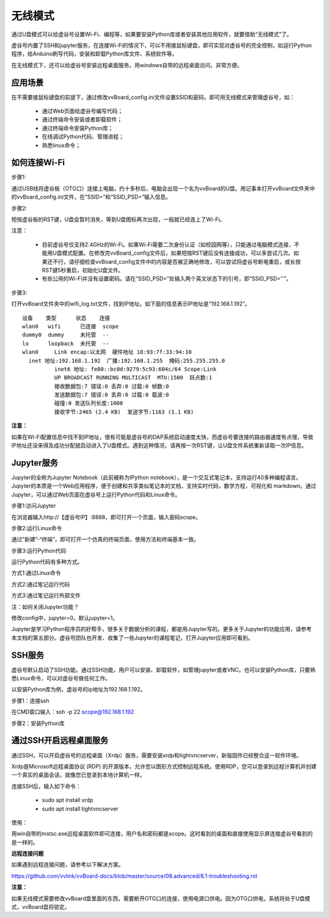 无线模式
===========================

通过U盘模式可以给虚谷号设置Wi-Fi、编程等，如果要安装Python库或者安装其他应用软件，就要借助“无线模式”了。

虚谷号内置了SSH和jupyter服务，在连接Wi-Fi的情况下，可以不用接鼠标键盘，即可实现对虚谷号的完全控制，如运行Python程序，给Arduino刷写代码，安装和卸载Python库文件、系统软件等。

在无线模式下，还可以给虚谷号安装远程桌面服务。用windows自带的远程桌面访问，非常方便。

---------------------------------
应用场景
---------------------------------

在不需要接鼠标键盘的前提下，通过修改vvBoard_config.ini文件设置SSID和密码，即可用无线模式来管理虚谷号，如：

	- 通过Web页面给虚谷号编写代码；
	- 通过终端命令安装或者卸载软件；
	- 通过终端命令安装Python库；
	- 在线调试Python代码、管理进程；
	- 熟悉linux命令；

---------------------------------------
如何连接Wi-Fi
---------------------------------------

步骤1:

通过USB线将虚谷板（OTG口）连接上电脑，约十多秒后，电脑会出现一个名为vvBoard的U盘。用记事本打开vvBoard文件夹中的vvBoard_config.ini文件，在“SSID=”和“SSID_PSD=”输入信息。

.. image:: ../images/02/u-driver02.jpg


步骤2:

短按虚谷板的RST键，U盘会暂时消失，等到U盘图标再次出现，一般就已经连上了Wi-Fi。

注意：

	- 目前虚谷号仅支持2.4GHz的Wi-Fi。如果Wi-Fi需要二次身份认证（如校园网等），只能通过电脑模式连接，不能用U盘模式配置。在修改完vvBoard_config文件后，如果短按RST键后没有连接成功，可以多尝试几次。如果还不行，请仔细检查vvBoard_config文件中的内容是否被正确地修改，可以尝试将虚谷号断电重启，或长按RST键5秒重启，初始化U盘文件。
	- 有些公用的Wi-Fi并没有设置密码。请在“SSID_PSD=”处输入两个英文状态下的引号，即“SSID_PSD=''”。

步骤3:

打开vvBoard文件夹中的wifi_log.txt文件，找到IP地址。如下面的信息表示IP地址是“192.168.1.192”。

::

	设备    类型      状态    连接     
	wlan0   wifi      已连接  scope 
	dummy0  dummy     未托管  --       
	lo      loopback  未托管  --       
	wlan0     Link encap:以太网  硬件地址 18:93:7f:33:94:10  
          inet 地址:192.168.1.192  广播:192.168.1.255  掩码:255.255.255.0
		  inet6 地址: fe80::bc0d:9279:5c93:604c/64 Scope:Link
		  UP BROADCAST RUNNING MULTICAST  MTU:1500  跃点数:1
		  接收数据包:7 错误:0 丢弃:0 过载:0 帧数:0
		  发送数据包:7 错误:0 丢弃:0 过载:0 载波:0
		  碰撞:0 发送队列长度:1000 
		  接收字节:2465 (2.4 KB)  发送字节:1163 (1.1 KB)
		
**注意：** 

如果在Wi-Fi配置信息中找不到IP地址，很有可能是虚谷号的DAP系统启动速度太快，而虚谷号要连接的路由器速度有点慢，导致IP地址还没来得及成功分配就启动进入了U盘模式。遇到这种情况，请再按一次RST键，让U盘文件系统重新读取一次IP信息。


-------------------------------------------------
Jupyter服务
-------------------------------------------------

Jupyter的全称为Jupyter Notebook（此前被称为IPython notebook），是一个交互式笔记本，支持运行40多种编程语言。Jupyter的本质是一个Web应用程序，便于创建和共享类似笔记本的文档，支持实时代码，数学方程，可视化和 markdown。通过Jupyter，可以通过Web页面在虚谷号上运行Python代码和Linux命令。

步骤1:访问Jupyter

在浏览器输入http://【虚谷号IP】:8888，即可打开一个页面，输入密码scope。

.. image:: ../images/02/wifi03.jpg

步骤2:运行Linux命令

通过“新建”-“终端”，即可打开一个仿真的终端页面，使用方法和终端基本一致。

.. image:: ../images/02/wifi06.jpg

.. image:: ../images/02/wifi07.jpg


步骤3:运行Python代码

运行Python代码有多种方式。

方式1:通过Linux命令

.. image:: ../images/02/wifi11.jpg

方式2:通过笔记运行代码

.. image:: ../images/02/wifi12.jpg

方式3:通过笔记运行外部文件

.. image:: ../images/02/wifi13.jpg

注：如何关闭Jupyter功能？

修改config中，jupyter=0，默认jupyter=1。

Jupyter是学习Python程序员的好帮手，很多关于数据分析的课程，都是用Jupyter写的。更多关于Jupyter的功能应用，请参考本文档的第五部分。虚谷号团队也开发、收集了一些Jupyter的课程笔记，打开Jupyter应用即可看到。

.. image:: ../images/02/wifi04.jpg


-------------------------------
SSH服务
-------------------------------

虚谷号默认启动了SSH功能。通过SSH功能，用户可以安装、卸载软件，如管理jupyter或者VNC。也可以安装Python库，只要熟悉Linux命令，可以对虚谷号做任何工作。

以安装Python库为例，虚谷号的ip地址为192.168.1.192。

步骤1：连接ssh

在CMD窗口输入：ssh -p 22 scope@192.168.1.192

.. image:: ../images/02/wifi02.jpg

步骤2：安装Python库

.. image:: ../images/02/wifi09.jpg

.. image:: ../images/02/wifi10.jpg



---------------------------------------------------
通过SSH开启远程桌面服务
---------------------------------------------------

通过SSH，可以开启虚谷号的远程桌面（Xrdp）服务，需要安装xrdp和tightvncserver，新版固件已经整合这一软件环境。

Xrdp是Microsoft远程桌面协议 (RDP) 的开源版本，允许您以图形方式控制远程系统。使用RDP，您可以登录到远程计算机并创建一个真实的桌面会话，就像您已登录到本地计算机一样。

连接SSH后，输入如下命令：

	- sudo apt install xrdp

	- sudo apt install tightvncserver

使用：

用win自带的mstsc.exe远程桌面软件即可连接，用户名和密码都是scope。这时看到的桌面和直接使用显示屏连接虚谷号看到的是一样的。


.. image:: ../images/02/wifi21.jpg


.. image:: ../images/02/wifi22.jpg


**远程连接问题**

如果遇到远程连接问题，请参考以下解决方案。

https://github.com/vvlink/vvBoard-docs/blob/master/source/08.advanced/8.1-troubleshooting.rst

**注意：**

如果无线模式需要修改vvBoard盘里面的东西，需要断开OTG口的连接，使用电源口供电。因为OTG口供电，系统将处于U盘模式，vvBoard盘将锁定。


